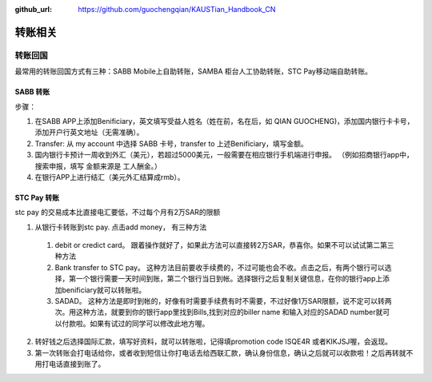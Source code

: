 :github_url: https://github.com/guochengqian/KAUSTian_Handbook_CN


转账相关
========


转账回国
--------

最常用的转账回国方式有三种：SABB Mobile上自助转账，SAMBA 柜台人工协助转账，STC Pay移动端自助转账。 

SABB 转账
^^^^^^^^^

步骤：

1. 在SABB APP上添加Benificiary，英文填写受益人姓名（姓在前，名在后，如 QIAN GUOCHENG)，添加国内银行卡卡号， 添加开户行英文地址（无需准确）。 
2. Transfer: 从 my account 中选择 SABB 卡号，transfer to 上述Benificiary，填写金额。 
3. 国内银行卡预计一周收到外汇（美元），若超过5000美元，一般需要在相应银行手机端进行申报。 （例如招商银行app中，搜索申报，填写 金额来源是 工人酬金。） 
4. 在银行APP上进行结汇（美元外汇结算成rmb）。 


STC Pay 转账
^^^^^^^^^^^^^^^
stc pay 的交易成本比直接电汇要低，不过每个月有2万SAR的限额

1. 从银行卡转账到stc pay. 点击add money， 有三种方法
  1. debit or credict card。 跟着操作就好了，如果此方法可以直接转2万SAR，恭喜你。如果不可以试试第二第三种方法
  2. Bank transfer to STC pay。 这种方法目前要收手续费的，不过可能也会不收。点击之后，有两个银行可以选择，第一个银行需要一天时间到账，第二个银行当日到帐。选择银行之后复制关键信息，在你的银行app上添加benificiary就可以转账啦。
  3. SADAD。 这种方法是即时到帐的，好像有时需要手续费有时不需要，不过好像1万SAR限额，说不定可以转两次。用这种方法，就要到你的银行app里找到Bills,找到对应的biller name 和输入对应的SADAD number就可以付款啦。如果有试过的同学可以修改此地方喔。
 
2. 转好钱之后选择国际汇款，填写好资料，就可以转账啦，记得填promotion code ISQE4R 或者KIKJSJ喔，会返现。

3. 第一次转账会打电话给你，或者收到短信让你打电话去给西联汇款，确认身份信息，确认之后就可以收款啦！之后再转就不用打电话直接到账了。
  


